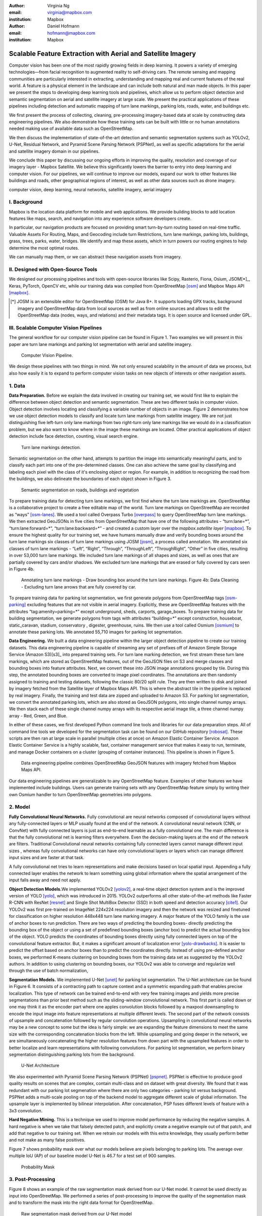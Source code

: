 :author: Virginia Ng
:email: virginia@mapbox.com
:institution: Mapbox


:author: Daniel Hofmann
:email: hofmann@mapbox.com
:institution: Mapbox


--------------------------------------------------------------
Scalable Feature Extraction with Aerial and Satellite Imagery
--------------------------------------------------------------

.. class:: abstract

   Computer vision has been one of the most rapidly growing fields in deep learning.
   It powers a variety of emerging technologies—from facial recognition to
   augmented reality to self-driving cars. The remote sensing and mapping communities are
   particularly interested in extracting, understanding and mapping real and current features of the real world. A feature is a physical element in the landscape and can include both natural and man made objects. In this paper we present the steps to developing
   deep learning tools and pipelines, which allow us to perform object detection and semantic segmentation on aerial and satellite
   imagery at large scale. We present the practical applications of these pipelines
   including detection and automatic mapping of turn lane markings, parking lots, roads, water,
   and buildings etc.

   We first present the process of collecting, cleaning, pre-processing imagery-based data at scale by constructing data engineering pipelines.
   We also demonstrate how these training sets can be built with little or no human annotations
   needed making use of available data such as OpenStreetMap.

   We then discuss the implementation of state-of-the-art detection and semantic segmentation systems such as
   YOLOv2, U-Net, Residual Network, and Pyramid Scene Parsing Network (PSPNet), as well as
   specific adaptations for the aerial and satellite imagery domain in our pipelines.

   We conclude this paper by discussing our ongoing efforts in improving the quality, resolution and coverage of our imagery layer - Mapbox Satellite. We believe this significantly lowers the barrier to entry into deep learning and computer vision. For our pipelines, we will continue to improve our models, expand our work to other features like buildings and roads, other geographical regions of interest, as well as other data sources such as drone imagery.


.. class:: keywords

   computer vision, deep learning, neural networks, satellite imagery, aerial imagery



I. Background
-------------

Mapbox is the location data platform for mobile and web applications. We
provide building blocks to add location features like maps, search, and
navigation into any experience software developers create.

In particular, our navigation products are focused on providing smart
turn-by-turn routing based on real-time traffic. Valuable Assets For
Routing, Maps, and Geocoding include turn Restrictions, turn lane markings,
parking lots, buildings, grass, trees, parks, water, bridges. We identify and map these assets, 
which in turn powers our routing engines to help determine the most optimal routes. 

We can manually map them, or we can abstract these navigation assets from imagery.


II. Designed with Open-Source Tools
-------------------------------------

We designed our processing pipelines and tools with open-source
libraries like Scipy, Rasterio, Fiona, Osium, JSOM[*]_, Keras, PyTorch,
OpenCV etc, while our training data was compiled from
OpenStreetMap [osm]_ and Mapbox Maps
API [mapbox]_.

.. [*] JOSM is an extensible editor for OpenStreetMap (OSM) for Java 8+. It supports loading GPX tracks, background imagery and OpenStreetMap data from local sources as well as from online sources and allows to edit the OpenStreetMap data (nodes, ways, and relations) and their metadata tags. It is open source and licensed under GPL. 


III. Scalable Computer Vision Pipelines
-----------------------------------------

The general workflow for our computer vision pipeline can be found in
Figure 1. Two examples we will present in this paper are turn lane markings
and parking lot segmentation with aerial and satellite imagery.

.. figure:: fig1.png
   :height: 100 px
   :width:  200 px
   :scale: 39 %

   Computer Vision Pipeline. 

We design these pipelines with two things in mind. We not only ensured scalability
in the amount of data we process, but also how easily it is to expand to perform
computer vision tasks on new objects of interests or other navigation assets.


1. Data
--------

**Data Preparation.** Before we explain the data involved in creating
our training set, we would first like to
explain the difference between object detection and semantic
segmentation. These are two different tasks in computer vision.
Object detection involves locating and classifying a variable
number of objects in an image. Figure 2 demonstrates how we use object
detection models to classify and locate turn lane markings from satellite
imagery. We are not just distinguishing five left-turn only lane markings
from two right-turn only lane markings like we would do in a classification problem,
but we also want to know where in the image these markings are located. Other
practical applications of object detection include face detection,
counting, visual search engine.

.. figure:: fig2.png
   :height: 75 px
   :width:  150 px
   :scale: 22 %

   Turn lane markings detection.

Semantic segmentation on the other hand, attempts to partition the image
into semantically meaningful parts, and to classify each part into one of
the pre-determined classes. One can also achieve the same goal by
classifying and labeling each pixel with the class of it's enclosing object or region.
For example, in addition to recognizing the road from the buildings, we also delineate the
boundaries of each object shown in Figure 3.

.. figure:: fig3.png
   :height: 100 px
   :width: 200 px
   :scale: 22 %

   Semantic segmentation on roads, buildings and vegetation

To prepare training data for detecting turn lane markings, we first find
where the turn lane markings are. OpenStreetMap is a collaborative
project to create a free editable map of the world. Turn lane markings
on OpenStreetMap are recorded as “ways” [osm-lanes]_. We used a tool
called Overpass Turbo [overpass]_ to query
OpenStreetMap turn lane markings. We then extracted GeoJSONs in five cities
from OpenStreetMap that have one of the following attributes - “\turn:lane=*”,
“\turn:lane:forward=*”, “\turn:lane:backward=*” - and
created a custom layer over the `mapbox.satellite
layer` [mapbox]_.
To ensure the highest quality for our training set, we have humans manually
draw and verify bounding boxes around the turn lane markings six
classes of turn lane markings using JOSM [josm]_, a process called annotation.
We annotated six classes of turn lane markings - “\Left”, “\Right”, “\Through”,
“\ThroughLeft”, “\ThroughRight”, “\Other” in five cities, resulting in over 53,000 turn
lane markings. We included turn lane markings of
all shapes and sizes, as well as ones that are partially covered by cars
and/or shadows. We excluded turn lane markings that are erased or fully
covered by cars seen in Figure 4b.

.. figure:: fig4.png
   :height: 75 px
   :width: 150 px
   :scale: 22 %

   Annotating turn lane markings - Draw bounding box around the turn lane markings.
   Figure 4b: Data Cleaning - Excluding turn lane arrows that are fully covered by car.

To prepare training data for parking lot segmentation, we first generate
polygons from OpenStreetMap tags [osm-parking]_ excluding features that are not visible
in aerial imagery. Explicitly, these are OpenStreetMap features with the
attributes “\tag:amenity=parking=*” except underground, sheds, carports,
garage_boxes. To prepare training data for building segmentation, we
generate polygons from tags with attributes “\building=*” except
construction, houseboat, static_caravan, stadium, conservatory ,
digester, greenhouse, ruins. We then use a tool called
Osmium [osmium]_ to annotate
these parking lots. We annotated 55,710 images for parking lot segmentation.

**Data Engineering.** We built a data engineering pipeline within the
larger object detection pipeline to create our training datasets. 
This data engineering pipeline is capable of streaming
any set of prefixes off of Amazon Simple Storage Service (Amazon S3)[s3]_ into prepared training sets. 
For turn lane marking detection, we first stream these turn lane markings,
which are stored as OpenStreetMap features, out of the GeoJSON files on S3
and merge classes and bounding boxes into feature
attributes. Next, we convert these into JSON image annotations grouped by
tile. During this step, the annotated bounding boxes are converted to
image pixel coordinates. The annotations are then randomly assigned to
training and testing datasets, following the classic 80/20 split rule. They
are then written to disk and joined by
imagery fetched from the Satellite layer of Mapbox Maps API. This is where the abstract
tile in the pipeline is replaced by real imagery. Finally, the training and test
data are zipped and uploaded to Amazon S3. For parking lot segmentation, we convert the annotated parking lots,
which are also stored as GeoJSON polygons, into single channel numpy arrays.
We then stack each of these single channel numpy arrays with its respective aerial
image tile, a three channel numpy array - Red, Green, and Blue.

In either of these cases, we first developed Python command line tools and libraries for our data preparation steps.
All of command line tools we developed for the segmentation task can be found on our GitHub repository [robosat]_. These
scripts are then ran at large scale in parallel (multiple cities at
once) on Amazon Elastic Container Service. Amazon Elastic Container Service is a
highly scalable, fast, container management service that makes it easy
to run, terminate, and manage Docker containers on a cluster (grouping of
container instances). This pipeline is shown in Figure 5.

.. figure:: fig5.png
   :height: 200 px
   :width: 400 px
   :scale: 47 %

   Data engineering pipeline combines OpenStreetMap GeoJSON features with imagery fetched from Mapbox Maps API.

Our data engineering pipelines are generalizable to any OpenStreetMap
feature. Examples of other features we have implemented include buildings. 
Users can generate training sets with any OpenStreetMap feature
simply by writing their own Osmium handler to turn OpenStreetMap geometries into
polygons.

2. Model
---------

**Fully Convolutional Neural Networks.** Fully convolutional are neural
networks composed of convolutional layers without any fully-connected
layers or MLP usually found at the end of the network. A convolutional
neural network (CNN, or ConvNet)  with fully connected layers is just
as end-to-end learnable as a fully
convolutional one. The main difference is that the fully convolutional
net is learning filters everywhere. Even the decision-making layers at
the end of the network are filters. Traditional Convolutional neural
networks containing fully connected layers cannot manage different input
sizes , whereas fully convolutional networks can have only convolutional
layers or layers which can manage different input sizes and are faster
at that task.

A fully convolutional net tries to learn representations and make
decisions based on local spatial input. Appending a fully connected
layer enables the network to learn something using global information
where the spatial arrangement of the input falls away and need not
apply.

**Object Detection Models.**\ We implemented YOLOv2 [yolov2]_, a real-time object
detection system and is the improved version of YOLO [yolo]_, which was
introduced in 2015. YOLOv2 outperforms all other state-of-the-art
methods like Faster R-CNN with ResNet [resnet]_ and Single Shot MultiBox Detector (SSD)
in both speed and detection
accuracy [cite1]_. Our YOLOv2 was first pre-trained on
ImageNet 224x224 resolution imagery and then the network was resized and finetuned
for classification on higher resolution 448x448 turn lane marking imagery. A major feature of
the YOLO family is the use of anchor boxes to run prediction. There are
two ways of predicting the bounding boxes- directly predicting the
bounding box of the object or using a set of predefined bounding boxes
(anchor box) to predict the actual bounding box of the object. YOLO
predicts the coordinates of bounding boxes directly using fully
connected layers on top of the convolutional feature extractor. But, it
makes a significant amount of localization error [yolo-drawbacks]_. It is easier to
predict the offset based on anchor boxes than to predict the coordinates
directly. Instead of using pre-defined anchor boxes, we performed K-means clustering
on bounding boxes from the training data set as suggested by the YOLOv2 authors.
In addition to using clustering on bounding boxes, our YOLOv2 was able to
converge and regularize well through the use of batch normalization,


**Segmentation Models.** We implemented U-Net [unet]_ for parking lot
segmentation. The U-Net architecture can be found in Figure 6. It consists
of a contracting path to capture context and a symmetric expanding path that enables precise
localization. This type of network can be trained end-to-end with very
few training images and yields more precise segmentations than prior
best method such as the sliding-window convolutional network. This first part is 
called down or one may think it as the encoder part
where one apples convolution blocks followed by a maxpool downsampling to
encode the input image into feature representations at multiple
different levels. The second part of the network consists of upsample
and concatenation followed by regular convolution operations. Upsampling
in convolutional neural networks may be a new concept to some but the idea is
fairly simple: we are expanding the feature dimensions to meet the same
size with the corresponding concatenation blocks from the left. While
upsampling and going deeper in the network, we are simultaneously concatenating the
higher resolution features from down part with the upsampled features in
order to better localize and learn representations with following
convolutions. For parking lot segmentation, we perform binary
segmentation distinguishing parking lots from the background.

.. figure:: fig6.png
   :height: 150 px
   :width: 300 px
   :scale: 37 %

   U-Net Architecture

We also experimented with Pyramid Scene Parsing Network (PSPNet) [pspnet]_. PSPNet
is effective to produce good quality results on scenes that are complex, contain
multi-class and on dataset with great
diversity. We found that it was redundant with our parking lot segmenation where there are
only two categories - parking lot versus background. PSPNet adds a
multi-scale pooling on top of the backend model to aggregate different
scale of global information. The upsample layer is implemented by
bilinear interpolation. After concatenation, PSP fuses different levels of
feature with a 3x3 convolution.

**Hard Negative Mining.** This is a technique we used to improve model
performance by reducing the negative samples. A hard negative is when we
take that falsely detected patch, and explicitly create a negative
example out of that patch, and add that negative to our training set.
When we retrain our models with this extra
knowledge, they usually perform better and not make as many false positives.

Figure 7 shows probability mask over what our models believe are pixels
belonging to parking lots. The average over multiple IoU (AP)
of our baseline model U-Net is 46.7 for a test set of 900 samples.


.. figure:: fig7.png
   :height: 150 px
   :width: 300 px
   :scale: 37 %

   Probability Mask


3. Post-Processing
------------------

Figure 8 shows an example of the raw segmentation mask derived
from our U-Net model. It cannot be used directly as input into
OpenStreetMap. We performed a series of post-processing to improve the
quality of the segmentation mask and to transform the mask into the
right data format for OpenStreetMap.


.. figure:: fig8.png
   :height: 200 px
   :width: 200 px
   :scale: 38 %

   Raw segmentation mask derived from our U-Net model


.. figure:: fig9.png
   :height: 200 px
   :width: 200 px
   :scale: 39 %

   Clean polygon in the form of GeoJSON


**Noise Removal.** We remove noise in the data by performing two
morphological operations: erosion followed by dilation. Erosion removes
white noises, but it also shrinks our object. So we dilate it.

**Fill in holes.** We fill holes in the mask by performing dilation
followed by erosion. It is especially useful in closing small holes
inside the foreground objects, or small black points on the object. We
use this operator to deal with polygons within polygons.

**Contouring.** Contours are curves joining all the continuous points
that have same color or intensity.

**Simplification.** Douglas-Peucker Simplification takes a curve
compared of line segments and finds a similar curve with fewer points.
We get simple polygons that can be ingested by OpenStreetMap as feature type “nodes” and “ways”

**Transform Data.** Convert detection or segmentation results from pixel
space back into GeoJSONs (world coordinate).

**Removing tile border artifacts.** Query and match neighboring image
tiles. This step reads in the segmentation mask, do cleanup and simplification,
and turn tile images and pixels into a GeoJSON file with extracted parking lot features.

**Merging multiple polygons.** Handles and merges GeoJSON features crossing tile boundaries
into a single feature [visualize]_.

**Deduplication.** Deduplicates by matching GeoJSONs with data that already exist on
OpenStreetMap, so that we only upstream detections that are not already mapped.

After performing all these post-processing steps, we have a clean mask
that is also a polygon in the form of GeoJSON. An example of such a mask can be
found in Figure 9. This can now be added to
OpenStreetMap as a parking lot feature.


4. Output
----------

With this pipeline design, we are able to run batch prediction at large
scale (on the world). The output of these processing pipelines are turn
lane markings and parking lots in the form of GeoJSONs. We can then add
these GeoJSONs back into OpenStreetMap as turn lane and parking lot
features. Our routing engines then take these OpenStreetMap features
into account when calculating routes. We are still in the process of
making various improvements to our baseline model, therefore we include two manual steps
performed by humans as a stopgap. First is verification and inspection of our model results. Second is
to manually map the true positive results in OpenStreetMap. Shown in Figure 10 is a front-end UI that
allows users to pan around for instant turn lane markings detection.


.. figure:: fig10.png
   :height: 200 px
   :width: 400 px
   :scale: 42 %

   Front-end UI for instant turn lane markings detection


IV. Ongoing Work
----------------
We demonstrate the scalability of our computer vision pipelines which enables us to run object detection and segmentation tasks. We built our tools and pipelines so that users can easily expand to other physical elements in the landscape or to other geographical regions of interest. Going forward, we will continue to improve the quality, resolution and coverage of our imagery layer - Mapbox Satellite. We believe this significantly lowers the barrier to entry into deep learning and computer vision.


For turn lane marking detection, we plan on experimenting with the new and improved YOLOv3 [yolov3]_, which was published in April 2018.

We ran the first round of large-scale parking lot segmentation over Atlanta, Baltimore, Sacremanto, and Seattle. The next steps is to run predictions over all of North America where we have high resolution imagery. We open sourced Robosat[*]_, our end-to-end semantic segmantion pipeline, along with all its tools in June 2018. Users have already started experiementing with building detection on drone imagery from the OpenAerialMap project in the area of Tanzania [tanzania]_. We are in the process of making several improvements to our models. We recently performed one round of hard negative mining and added 49,969 negative samples to our training set. We are also currently working on replacing the standard U-Net encoder with pre-trained ResNet50 encoder. In addition, we are replacing learned deconvolutions with upsampling and uses nearest neaighbor upsampling followed by a convolution for refinement instead. We believe that this approach gives us more accurate results, while speeding up training and prediction, lowering memory usage. The drawback to such an approach is that it only works for three-channel inputs (RGB) and not with arbitrary channels.

.. [*] Robosat is an end-to-end pipeline for extracting physical elements in the landscape that can be mapped from aerial and satellite imagery https://github.com/mapbox/robosat


References
----------
.. [osm] OpenStreetMap, https://www.openstreetmap.org
.. [mapbox] Mapbox, https://www.mapbox.com/api-documentation/#maps, https://www.openstreetmap.org/user/pratikyadav/diary/43954
.. [osm-lanes] OpenStreetMap tags, https://wiki.openstreetmap.org/wiki/Lanes
.. [overpass] Overpass, https://overpass-turbo.eu/
.. [josm] JOSM, https://josm.openstreetmap.de/
.. [osm-parking] OpenStreetMap tags, https://wiki.openstreetmap.org/wiki/Tag:amenity%3Dparking
.. [osmium] Osmium, https://wiki.openstreetmap.org/wiki/Osmium
.. [robosat] Robosat, https://github.com/mapbox/robosat#rs-extract
.. [s3] Amazon Simple Storage Service, https://aws.amazon.com/s3/
.. [yolo-drawbacks] Joseph Redmon, Ali Farhadi. *YOLO9000: Better, Faster, Stronger*, arXiv:1612.08242 [cs.CV], Dec 2016
.. [yolov2] Joseph Redmon, Ali Farhadi. *YOLO9000: Better, Faster, Stronger*, arXiv:1612.08242 [cs.CV], Dec 2016
.. [cite1] Joseph Redmon, Ali Farhadi. *YOLO9000: Better, Faster, Stronger*, arXiv:1612.08242 [cs.CV], Dec 2016
.. [yolo] Joseph Redmon, Santosh Divvala, Ross Girshick, Ali Farhadi, *You Only Look Once: Unified, Real-Time Object Detection*, arXiv:1506.02640 [cs.CV], June 2015
.. [unet] Olaf Ronneberger, Philipp Fischer, Thomas Brox. *U-Net: Convolutional Networks for Biomedical Image Segmentation*, arXiv:1505.04597 [cs.CV], May 2015.
.. [resnet] Kaiming He, Xiangyu Zhang, Shaoqing Ren, Jian Sun arXiv:1512.03385 [cs.CV], Dec 2015.
.. [pspnet] Hengshuang Zhao, Jianping Shi, Xiaojuan Qi, Xiaogang Wang, Jiaya Jia, *Pyramid Scene Parsing Network*, arXiv:1612.01105 [cs.CV], Dec 2016.
.. [visualize] https://s3.amazonaws.com/robosat-public/3339d9df-e8bc-4c78-82bf-cb4a67ec0c8e/features/index.html#16.37/33.776449/-84.41297
.. [yolov3]    Joseph Redmon, Ali Farhadi. *YOLOv3: An Incremental Improvement*, arXiv:1804.02767 [cs.CV], Apr 2018
.. [tanzania] daniel-j-h, https://www.openstreetmap.org/user/daniel-j-h/diary/44321



